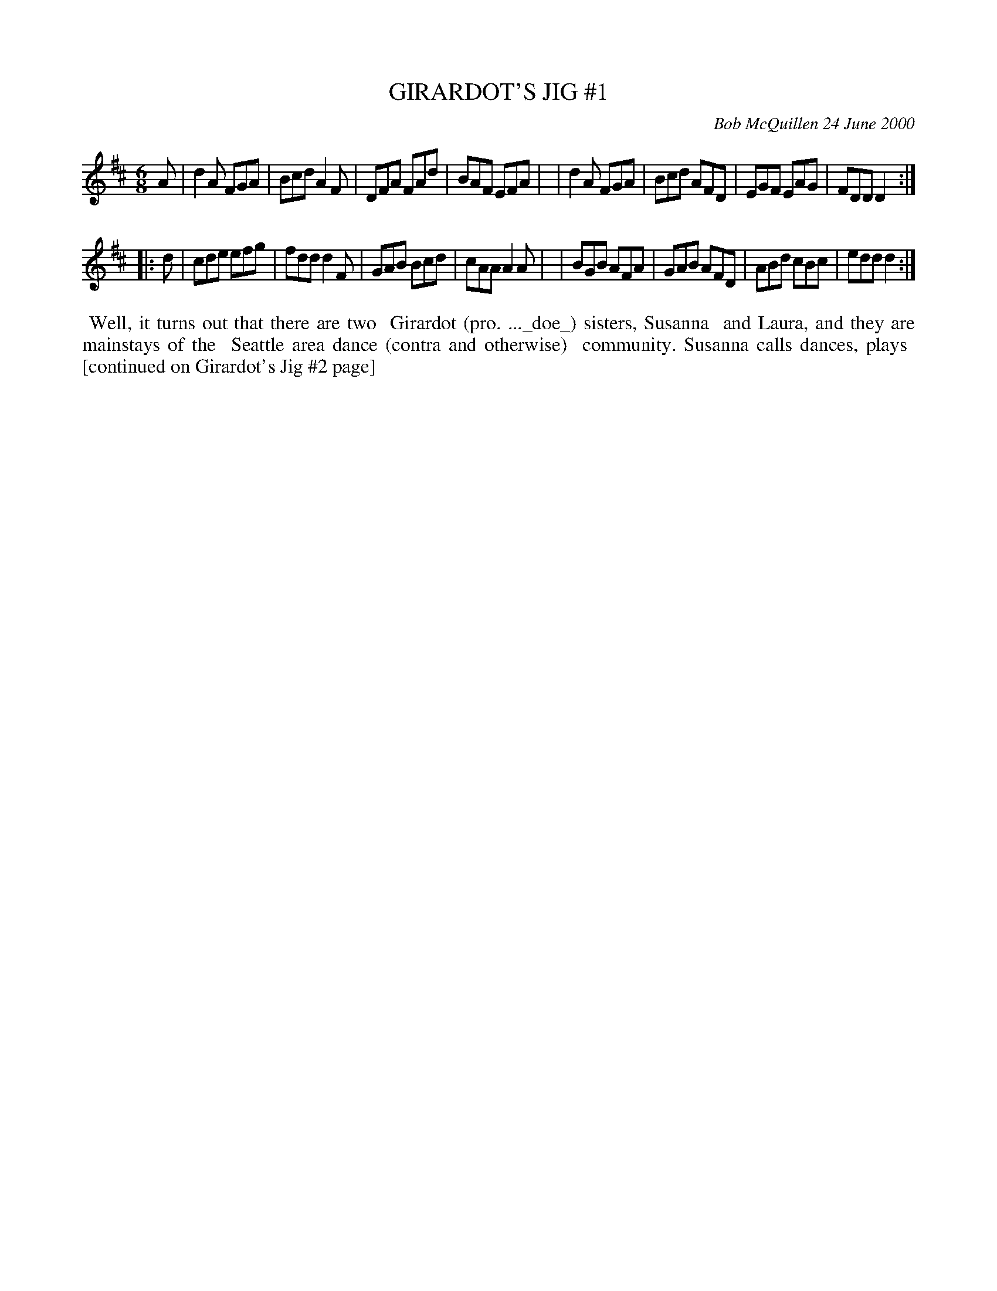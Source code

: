 X: 11034
T: GIRARDOT'S JIG #1
C: Bob McQuillen 24 June 2000
B: Bob's Note Book 11 #34
R: jig
Z: 2020 John Chambers <jc:trillian.mit.edu>
M: 6/8
L: 1/8
K: D
A \
| d2A FGA | Bcd A2F | DFA FAd | BAF EFA |\
| d2A FGA | Bcd AFD | EGF EAG | FDD D2 :|
|: d \
| cde efg | fdd d2F | GAB Bcd | cAA A2A |\
| BGB AFA | GAB AFD | ABd cBc | edd d2 :|
%%begintext align
%% Well, it turns out that there are two
%% Girardot (pro. ..._doe_) sisters, Susanna
%% and Laura, and they are mainstays of the
%% Seattle area dance (contra and otherwise)
%% community. Susanna calls dances, plays
%% [continued on Girardot's Jig #2 page]
%%endtext
